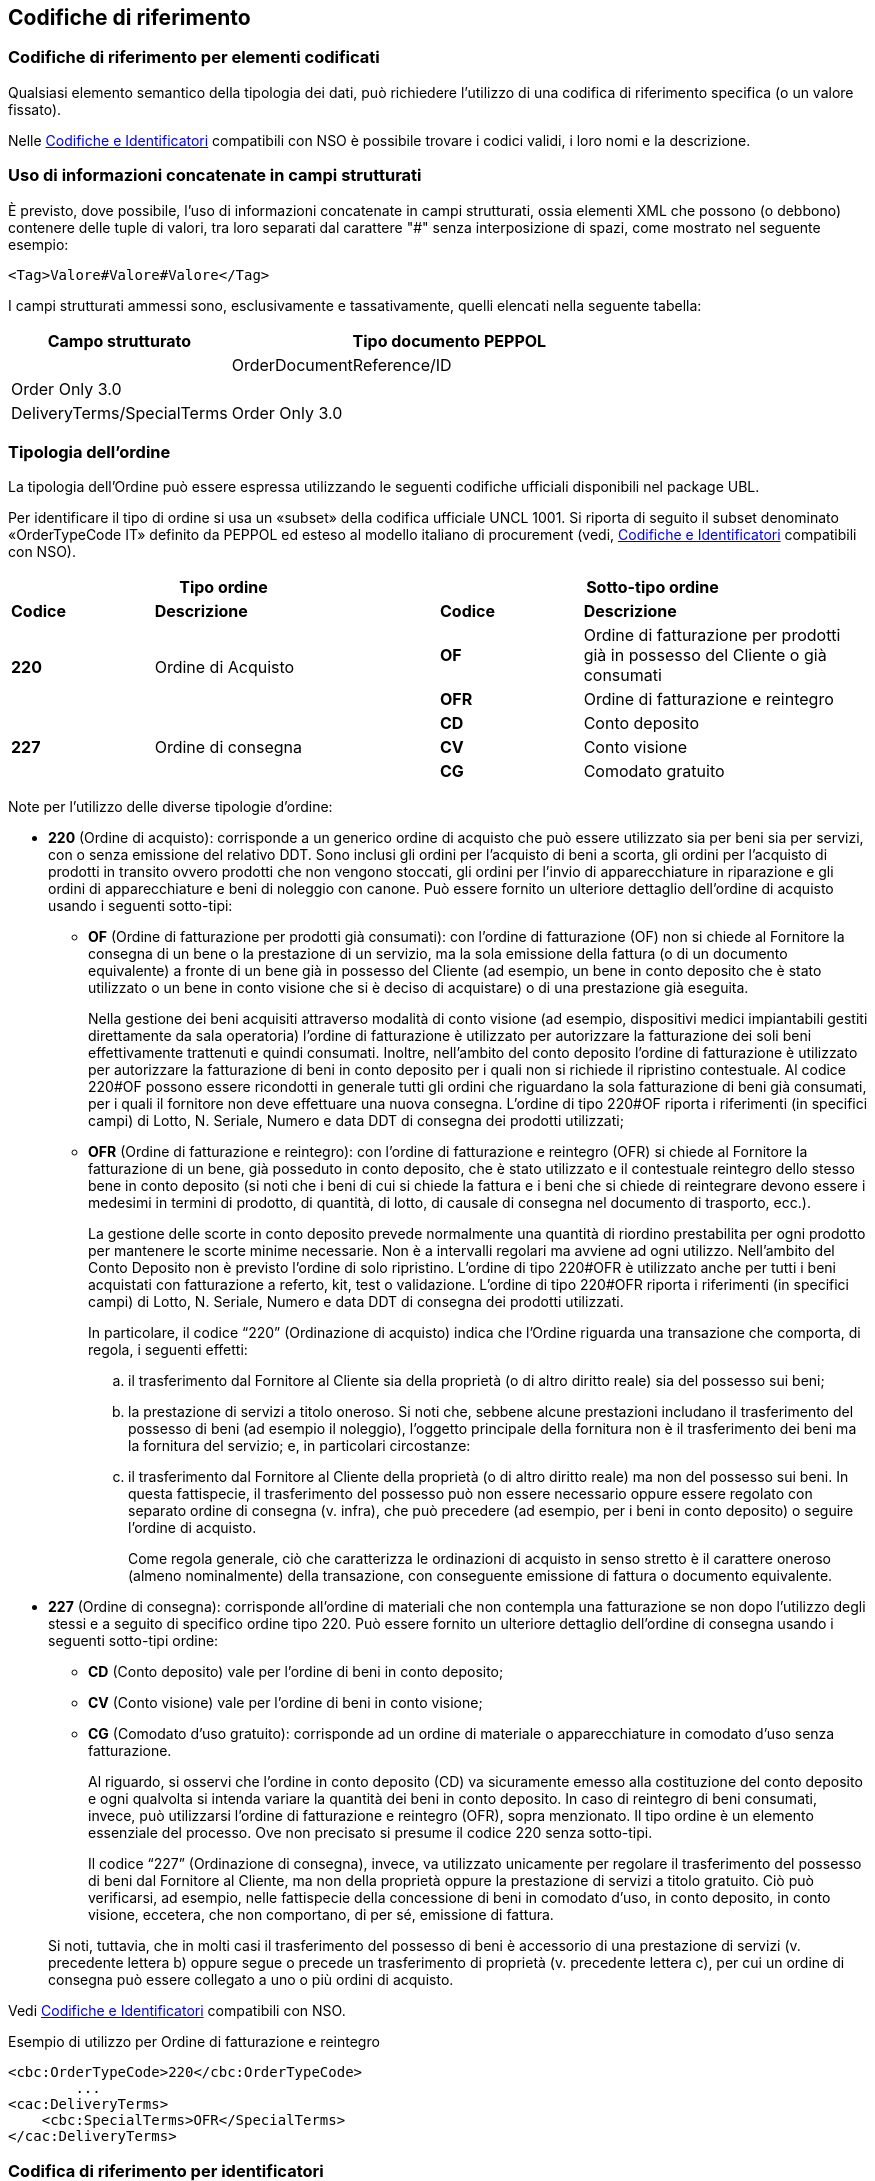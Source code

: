 == Codifiche di riferimento 

=== Codifiche di riferimento per elementi codificati

Qualsiasi elemento semantico della tipologia dei dati, può richiedere l’utilizzo di una codifica di riferimento specifica (o un valore fissato).

Nelle link:../../attachments/Intercent-ER-Code-Lists_Peppol-3.xls[Codifiche e Identificatori] compatibili con NSO è possibile trovare i codici validi, i loro nomi e la descrizione.

=== Uso di informazioni concatenate in campi strutturati

È previsto, dove possibile, l’uso di informazioni concatenate in campi strutturati, ossia elementi XML che possono (o debbono) contenere delle tuple di valori, tra loro separati dal carattere "#" senza interposizione di spazi, come mostrato nel seguente esempio:

[source, xml]

<Tag>Valore#Valore#Valore</Tag>

I campi strutturati ammessi sono, esclusivamente e tassativamente, quelli elencati nella seguente tabella:

[width="100%", cols="1,2"]
|===
|*Campo strutturato* | *Tipo documento PEPPOL* | 

|OrderDocumentReference/ID | Order Only 3.0 |

|DeliveryTerms/SpecialTerms| Order Only 3.0 |
|===

=== Tipologia dell'ordine

La tipologia dell’Ordine può essere espressa utilizzando le seguenti codifiche ufficiali disponibili nel package UBL.


Per identificare il tipo di ordine si usa un «subset» della codifica ufficiale UNCL 1001. Si riporta di seguito il subset denominato «OrderTypeCode IT» definito da PEPPOL ed esteso al modello italiano di procurement (vedi, link:../../attachments/Intercent-ER-Code-Lists_Peppol-3.xls[Codifiche e Identificatori] compatibili con NSO).


[width="100%", cols="1,2,1,2"]
|===
2+^.^| *Tipo ordine*   2+^.^|**Sotto-tipo ordine** 

|*Codice* | *Descrizione* | *Codice* | *Descrizione* 

.2+|*220* .2+| Ordine di Acquisto | *OF*  | Ordine di fatturazione per prodotti già in possesso del Cliente o già consumati
|*OFR*  | Ordine di fatturazione e reintegro

.3+|*227* .3+| Ordine di consegna | *CD*  | Conto deposito
|*CV*  | Conto visione
|*CG*  | Comodato gratuito|
|===

Note per l'utilizzo delle diverse tipologie d'ordine:

•	**220** (Ordine di acquisto): corrisponde a un generico ordine di acquisto che può essere utilizzato sia per beni sia per servizi, con o senza emissione del relativo DDT. Sono inclusi gli ordini per l’acquisto di beni a scorta, gli ordini per l’acquisto di prodotti in transito ovvero prodotti che non vengono stoccati, gli ordini per l’invio di apparecchiature in riparazione e gli ordini di apparecchiature e beni di noleggio con canone. [underline]#Può# essere fornito un ulteriore dettaglio dell’ordine di acquisto usando i seguenti sotto-tipi: 
    
** *OF* (Ordine di fatturazione per prodotti già consumati): con l’ordine di fatturazione (OF) non si chiede al Fornitore la consegna di un bene
o la prestazione di un servizio, ma la sola emissione della fattura (o di un
documento equivalente) a fronte di un bene già in possesso del Cliente (ad
esempio, un bene in conto deposito che è stato utilizzato o un bene in conto
visione che si è deciso di acquistare) o di una prestazione già eseguita. 
+
Nella gestione dei beni acquisiti attraverso modalità di conto visione (ad esempio, dispositivi medici impiantabili gestiti direttamente da sala operatoria) l’ordine di fatturazione è utilizzato per autorizzare la fatturazione dei soli beni effettivamente trattenuti e quindi consumati. Inoltre, nell’ambito del conto deposito l’ordine di fatturazione è utilizzato per autorizzare la fatturazione di beni in conto deposito per i quali non si richiede il ripristino contestuale. Al codice 220#OF possono essere ricondotti in generale tutti gli ordini che riguardano la sola fatturazione di beni già consumati, per i quali il fornitore non deve effettuare una nuova consegna. L’ordine di tipo 220#OF riporta i riferimenti (in specifici campi) di Lotto, N. Seriale, Numero e data DDT di consegna dei prodotti utilizzati;

** *OFR* (Ordine di fatturazione e reintegro): con l’ordine di fatturazione e reintegro (OFR) si chiede al Fornitore la fatturazione
di un bene, già posseduto in conto deposito, che è stato utilizzato e il contestuale
reintegro dello stesso bene in conto deposito (si noti che i beni di cui si chiede la
fattura e i beni che si chiede di reintegrare devono essere i medesimi in termini di
prodotto, di quantità, di lotto, di causale di consegna nel documento di trasporto,
ecc.). 
+
La gestione delle scorte in conto deposito prevede normalmente una quantità di riordino prestabilita per ogni prodotto per mantenere le scorte minime necessarie. Non è a intervalli regolari ma avviene ad ogni utilizzo. Nell’ambito del Conto Deposito non è previsto l’ordine di solo ripristino. L’ordine di tipo 220#OFR è utilizzato anche per tutti i beni acquistati con fatturazione a referto, kit, test o validazione. L’ordine di tipo 220#OFR riporta i riferimenti (in specifici campi) di Lotto, N. Seriale, Numero e data DDT di consegna dei prodotti utilizzati.
+
In particolare, il codice “220” (Ordinazione di acquisto) indica che l’Ordine riguarda
una transazione che comporta, di regola, i seguenti effetti:
+
.. il trasferimento dal Fornitore al Cliente sia della proprietà (o di altro diritto reale)
sia del possesso sui beni;
.. la prestazione di servizi a titolo oneroso. Si noti che, sebbene alcune prestazioni
includano il trasferimento del possesso di beni (ad esempio il noleggio), l’oggetto
principale della fornitura non è il trasferimento dei beni ma la fornitura del servizio;
e, in particolari circostanze:
.. il trasferimento dal Fornitore al Cliente della proprietà (o di altro diritto reale) ma
non del possesso sui beni. 
In questa fattispecie, il trasferimento del possesso può
non essere necessario oppure essere regolato con separato ordine di consegna (v.
infra), che può precedere (ad esempio, per i beni in conto deposito) o seguire
l’ordine di acquisto.
+
Come regola generale, ciò che caratterizza le ordinazioni di acquisto in senso stretto
è il carattere oneroso (almeno nominalmente) della transazione, con conseguente
emissione di fattura o documento equivalente.



•	**227** (Ordine di consegna): corrisponde all’ordine di materiali che non contempla una fatturazione se non dopo l’utilizzo degli stessi e a seguito di specifico ordine tipo 220. Può essere fornito un ulteriore dettaglio dell’ordine di consegna usando i seguenti sotto-tipi ordine:

** *CD* (Conto deposito) vale per l’ordine di beni in conto deposito; 
** *CV* (Conto visione) vale per l’ordine di beni in conto visione; 
** *CG* (Comodato d’uso gratuito): corrisponde ad un ordine di materiale o apparecchiature in comodato d’uso senza fatturazione.

+
Al riguardo, si osservi che l’ordine in conto deposito (CD) va sicuramente emesso alla
costituzione del conto deposito e ogni qualvolta si intenda variare la quantità dei beni
in conto deposito. In caso di reintegro di beni consumati, invece, può utilizzarsi l’ordine
di fatturazione e reintegro (OFR), sopra menzionato.
Il tipo ordine è un elemento essenziale del processo. Ove non precisato si presume il
codice 220 senza sotto-tipi.

+
Il codice “227” (Ordinazione di consegna), invece, va utilizzato unicamente per
regolare il trasferimento del possesso di beni dal Fornitore al Cliente, ma non della
proprietà oppure la prestazione di servizi a titolo gratuito. Ciò può verificarsi, ad
esempio, nelle fattispecie della concessione di beni in comodato d’uso, in conto
deposito, in conto visione, eccetera, che non comportano, di per sé, emissione di
fattura.

+
Si noti, tuttavia, che in molti casi il trasferimento del possesso di beni è accessorio di
una prestazione di servizi (v. precedente lettera b) oppure segue o precede un
trasferimento di proprietà (v. precedente lettera c), per cui un ordine di consegna può
essere collegato a uno o più ordini di acquisto.


Vedi link:../../attachments/Intercent-ER-Code-Lists_Peppol-3.xls[Codifiche e Identificatori] compatibili con NSO.

.Esempio di utilizzo per Ordine di fatturazione e reintegro

[source, xml]

<cbc:OrderTypeCode>220</cbc:OrderTypeCode>  
        ...
<cac:DeliveryTerms>
    <cbc:SpecialTerms>OFR</SpecialTerms>
</cac:DeliveryTerms>

=== Codifica di riferimento per identificatori 

==== Identificatori delle parti e schema identificatore delle parti legali registrate 

Tutti gli identificatori delle parti (cac:PartyIdentification/cbc:ID) e gli identificatori delle parti legali registrate (cac:PartyLegalEntity/cbc:CompanyID) hanno uno schema identificatore facoltativo dell’attributo (@schemeID). Se utilizzato, il valore deve essere scelto tra i codici presenti nella ICD list, link:../../attachments/Intercent-ER-Code-Lists_Peppol-3.xls[Codifiche e Identificatori] compatibili con NSO.  


.Esempio di utilizzo cac:PartyIdentification

[source, xml]
    <cac:PartyIdentification>
     <cbc:ID schemeID="0088">5790000435968</cbc:ID> <1>
    </cac:PartyIdentification>

<1>	L’attributo schemeID è facoltativo, se utilizzato, i codici devono essere presenti nella ICD list, link:../../attachments/Intercent-ER-Code-Lists_Peppol-3.xls[Codifiche e Identificatori] compatibili con NSO. 

==== Identificativo dello schema identificatore dell’indirizzo elettronico 

Tutti gli identificatori degli indirizzi elettronici (cbc:EndpointID/@schemeID) utilizzano la lista EAS (Electronic Address Scheme) mantenuta dal CEF (https://ec.europa.eu/cefdigital/wiki/display/CEFDIGITAL/Code+lists#Codelists-1[CEF Code List]). 

In tutti i tipi di Documento devono essere indicati gli identificativi (Endpoint) del Cliente
e del Fornitore. Nell’Ordine deve essere indicato anche l’identificativo dell’intestatario
della fattura.

#Se riferito a un’amministrazione pubblica (Cliente, Fornitore o intestatario della
fattura), l’Endpoint è costituito dal Codice IPA, ossia il codice unico ufficio composto
dai 6 caratteri che identifica ciascuna unità organizzativa censita sull’ https://www.indicepa.gov.it/documentale/index.php[Indice delle
Pubbliche Amministrazioni (IPA)], qualificato dallo schemeID “0201”.#

#Si noti che lo schemeID “0201” ha sostituito il “9921”, che aveva carattere
provvisorio, nell’ https://docs.peppol.eu/poacc/upgrade-3/codelist/eas/[Electronic Address Scheme pubblicata da PEPPOL].#

#Se è riferito a un soggetto privato (Fornitore o intestatario della fattura), l’Endpoint è
costituito come segue:#

#− in caso di soggetto italiano provvisto di partita IVA, dall’identificativo fiscale (“IT”
+ partita IVA), qualificato dallo schemeID “9906”;#

#− in caso di soggetto italiano non provvisto di partita IVA, dal codice fiscale,
qualificato dallo schemeID “9907” (se il soggetto non è una persona fisica,
utilizzare il codice fiscale del legale rappresentante);#

#− in caso di soggetto estero, dal relativo identificativo qualificato dallo schemeID
corrispondente tratto dall’nell’ https://docs.peppol.eu/poacc/upgrade-3/codelist/eas/[Electronic Address Scheme pubblicata da PEPPOL].#

.Esempio di utilizzo cbc:EndpointID

[source, xml]
    <cbc:EndpointID schemeID="9906">IT01234567890</cbc:EndpointID> <1>


<1> L’attributo schemeID è obbligatorio 